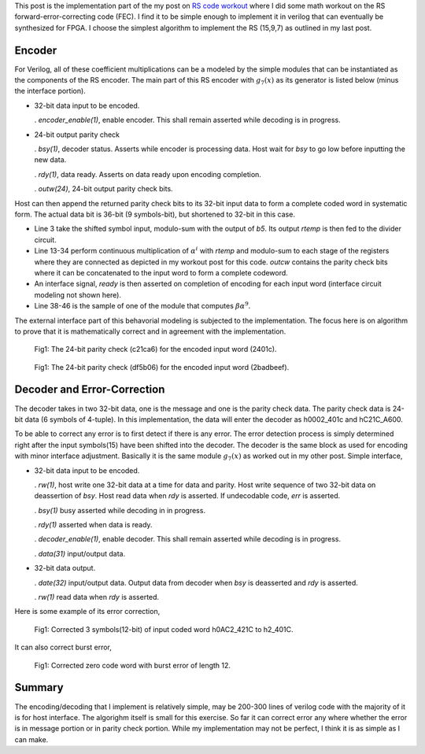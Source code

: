 .. title: RS(n,k) code HDL implementation
.. slug: rs15_7_hw
.. date: 2017-05-06 14:47:03 UTC
.. tags: hardware, mathjax, latex
.. category: FPGA
.. link: 
.. description: 
.. type: text

This post is the implementation part of the my post on `RS code workout`_
where I did some math workout on the RS forward-error-correcting code (FEC). I find
it to be simple enough to implement it in verilog that can eventually be synthesized for FPGA.
I choose the simplest algorithm to implement the RS (15,9,7) as outlined in my last post.

.. _RS code workout: http://souktha.github.io/misc/RS15_7_5
.. _link: `RS code workout`_ 

.. TEASER_END


Encoder
--------

For Verilog, all of these coefficient multiplications can be a modeled by the simple modules
that can be instantiated as the components of the RS encoder. The main part of this RS
encoder with :math:`g_7(x)` as its generator is listed below (minus the interface portion). 

*       32-bit data input to be encoded. 

        . *encoder_enable(1)*, enable encoder. This shall remain asserted while
        decoding is in progress.

*       24-bit output parity check        

        . *bsy(1)*, decoder status. Asserts while encoder is processing data. Host
        wait for *bsy* to go low before inputting the new data.

        . *rdy(1)*, data ready. Asserts on data ready upon encoding completion.

        . *outw(24)*, 24-bit output parity check bits.

Host can then append the returned parity check bits to its 32-bit input data
to form a complete coded word in systematic form. The actual data bit is
36-bit (9 symbols-bit), but shortened to 32-bit in this case.

.. code-block:: verilog
   :linenos:

    ..
    assign outw = q[23:0];
    assign rtemp = in36[35:32] ^ q[23:20];

    ..

    /* Encode by generator g(x) 
	Input is 9 symbols of 4 bit = 36 bits; however, the input to be encoded
	is 32 bit, so the four most significan bits are filled with zeros. This need
	to be taken into account (shortened).
	A symbol shift is a 4-bit shift.*/

    a_mult_alpha4 p4(.a(rtemp), .result(pa4));
    a_mult_alpha6 p6(.a(rtemp), .result(pa6));
    a_mult_alpha9 p9(.a(rtemp), .result(pa9));
    a_mult_alpha10 p10(.a(rtemp), .result(pa10));
    a_mult_alpha14 p14(.a(rtemp), .result(pa14));
    
    /* q contains the parity bits symbol*/

    always@(posedge clk) begin
        if ( encoding && !ready ) begin
				q[3:0] <= pa6;  //b0
				q[7:4] <= pa9 ^ q[3:0]; //b1
				q[11:8] <= pa6 ^ q[7:4] ; //b2
				q[15:12] <= pa4 ^ q[11:8]; //b3
				q[19:16] <= pa14 ^ q[15:12]; //b4
				q[23:20] <= pa10 ^ q[19:16]; //b5
        end
        else begin
			 if ( !ready )
				q <= 24'h0;
			end
    end
        
        ...

        module a_mult_alpha9 (
            input [3:0] a,
            output [3:0] result
            );
            assign result[0] = a[3] ^ a[1];
            assign result[1] = a[3] ^ a[2] ^ a[1] ^ a[0];
            assign result[2] = a[3] ^ a[2] ^ a[1];
            assign result[3] = a[3] ^ a[2] ^ a[0];
        endmodule
        ..

        
* Line 3 take the shifted symbol input, modulo-sum with the output of *b5*.
  Its output *rtemp* is then fed to the divider circuit.

* Line 13-34 perform continuous multiplication of :math:`\alpha^i` with *rtemp*
  and modulo-sum to each stage of the registers where they are connected as depicted in
  my workout post for this code.
  *outcw* contains the parity check bits where it can be concatenated to the input
  word to form a complete codeword.

* An interface signal, *ready* is then asserted on completion of encoding for
  each input word (interface circuit modeling not shown here).

* Line 38-46 is the sample of one of the module that computes
  :math:`\beta \alpha^9`.

The external interface part of this behavorial modeling is 
subjected to the implementation. The focus here is on algorithm to prove
that it is mathematically correct and in agreement with the implementation.


.. figure:: ../../images/hardware/rs_encoded_h2401c.jpg

        Fig1: The 24-bit parity check (c21ca6)  for the encoded input word (2401c). 

        
.. figure:: ../../images/hardware/rs_encoded_h2badbeef.jpeg

        Fig1: The 24-bit parity check (df5b06)  for the encoded input word (2badbeef). 

Decoder and Error-Correction
-----------------------------

The decoder takes in two 32-bit data, one is the message and one is the parity check data. The
parity check data is 24-bit data (6 symbols of 4-tuple). In this implementation, the
data will enter the decoder as h0002_401c and hC21C_A600. 

To be able to correct any error is to first detect if there is any error. The error detection
process is simply determined right after the input symbols(15) have been shifted into the decoder.
The decoder is the same block as used for encoding with minor interface adjustment. Basically it
is the same module :math:`g_7(x)` as worked out in my other post. Simple interface,

*       32-bit data input to be encoded. 
        
        . *rw(1)*,  host write one 32-bit data at a time for data and parity. Host write
        sequence of two 32-bit data on deassertion of *bsy*. Host read data when
        *rdy* is asserted. If undecodable code,  *err* is asserted.

        . *bsy(1)* busy asserted while decoding in in progress. 
        
        . *rdy(1)* asserted when data is ready.

        . *decoder_enable(1)*, enable decoder. This shall remain asserted while
        decoding is in progress.

        . *data(31)* input/output data.


*       32-bit data output.

        . *date(32)* input/output data. Output data from decoder when *bsy* is deasserted and *rdy* is asserted.

        . *rw(1)* read data when *rdy* is asserted.

Here is some example of its error correction,        
        
.. figure:: ../../images/hardware/rs_decoded_0ac2_421c.jpeg

        Fig1: Corrected 3 symbols(12-bit) of input coded word h0AC2_421C to h2_401C. 

It can also correct burst error,

.. figure:: ../../images/hardware/rs_decoded_burst_l12.jpeg

        Fig1: Corrected zero code word with burst error of length 12. 

Summary
--------

The encoding/decoding that I implement is relatively simple, may be 200-300 lines of verilog
code with the majority of it is for host interface. The algorighm itself is small for this
exercise. So far it can correct error any where whether the error is in message portion 
or in parity check portion. While my implementation may not be perfect, I think it is as 
simple as I can make.
